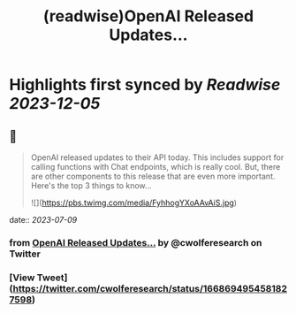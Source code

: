 :PROPERTIES:
:title: (readwise)OpenAI Released Updates...
:END:

:PROPERTIES:
:author: [[cwolferesearch on Twitter]]
:full-title: "OpenAI Released Updates..."
:category: [[tweets]]
:url: https://twitter.com/cwolferesearch/status/1668694954581827598
:image-url: https://pbs.twimg.com/profile_images/1715212547215802368/tqxfSqh3.jpg
:END:

* Highlights first synced by [[Readwise]] [[2023-12-05]]
** 📌
#+BEGIN_QUOTE
OpenAI released updates to their API today. This includes support for calling functions with Chat endpoints, which is really cool. But, there are other components to this release that are even more important. Here's the top 3 things to know... 

![](https://pbs.twimg.com/media/FyhhogYXoAAvAiS.jpg) 
#+END_QUOTE
    date:: [[2023-07-09]]
*** from _OpenAI Released Updates..._ by @cwolferesearch on Twitter
*** [View Tweet](https://twitter.com/cwolferesearch/status/1668694954581827598)